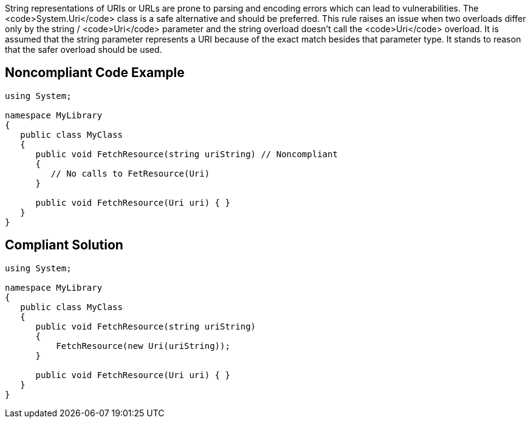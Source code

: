 String representations of URIs or URLs are prone to parsing and encoding errors which can lead to vulnerabilities. The <code>System.Uri</code> class is a safe alternative and should be preferred.
This rule raises an issue when two overloads differ only by the string / <code>Uri</code> parameter and the string overload doesn't call the <code>Uri</code> overload. It is assumed that the string parameter represents a URI because of the exact match besides that parameter type. It stands to reason that the safer overload should be used.


== Noncompliant Code Example

----
using System;

namespace MyLibrary
{
   public class MyClass
   {
      public void FetchResource(string uriString) // Noncompliant
      {
         // No calls to FetResource(Uri)
      }

      public void FetchResource(Uri uri) { }
   }
}
----


== Compliant Solution

----
using System;

namespace MyLibrary
{
   public class MyClass
   {
      public void FetchResource(string uriString)
      {
          FetchResource(new Uri(uriString));
      }

      public void FetchResource(Uri uri) { }
   }
}
----


